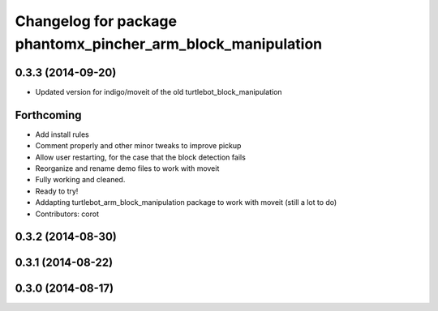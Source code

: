 ^^^^^^^^^^^^^^^^^^^^^^^^^^^^^^^^^^^^^^^^^^^^^^^^^^^^^^
Changelog for package phantomx_pincher_arm_block_manipulation
^^^^^^^^^^^^^^^^^^^^^^^^^^^^^^^^^^^^^^^^^^^^^^^^^^^^^^

0.3.3 (2014-09-20)
------------------
* Updated version for indigo/moveit of the old turtlebot_block_manipulation

Forthcoming
-----------
* Add install rules
* Comment properly and other minor tweaks to improve pickup
* Allow user restarting, for the case that the block detection fails
* Reorganize and rename demo files to work with moveit
* Fully working and cleaned.
* Ready to try!
* Addapting turtlebot_arm_block_manipulation package to work with moveit
  (still a lot to do)
* Contributors: corot

0.3.2 (2014-08-30)
------------------

0.3.1 (2014-08-22)
------------------

0.3.0 (2014-08-17)
------------------
